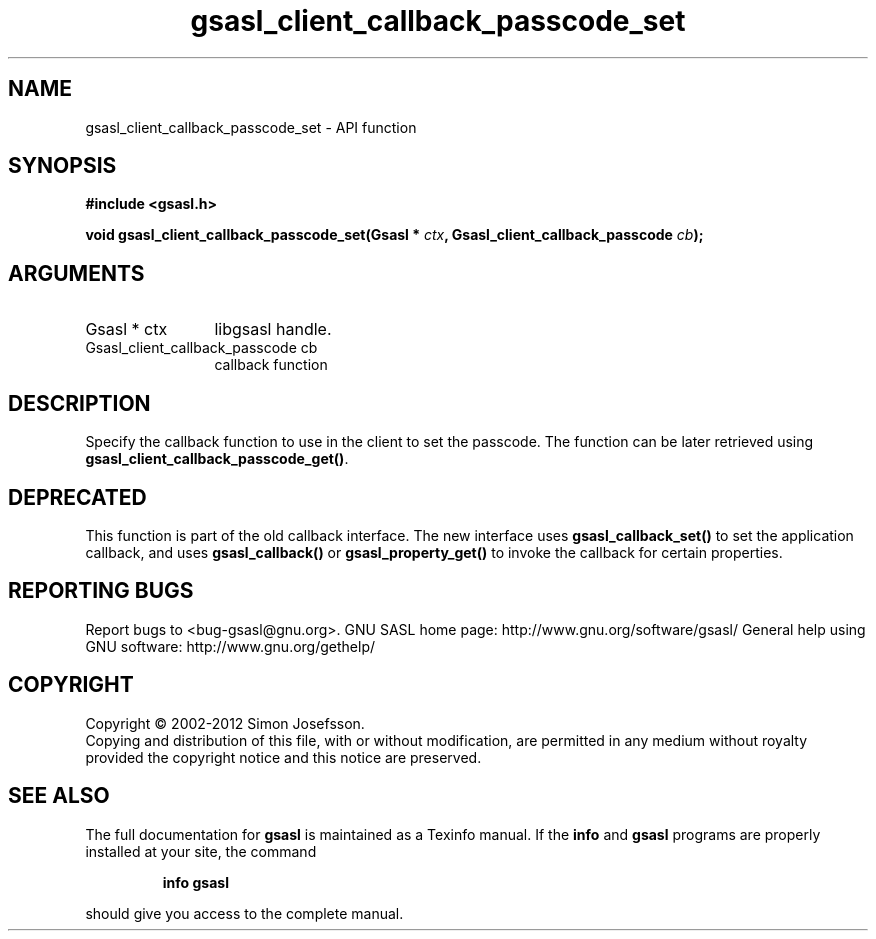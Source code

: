 .\" DO NOT MODIFY THIS FILE!  It was generated by gdoc.
.TH "gsasl_client_callback_passcode_set" 3 "1.8.1" "gsasl" "gsasl"
.SH NAME
gsasl_client_callback_passcode_set \- API function
.SH SYNOPSIS
.B #include <gsasl.h>
.sp
.BI "void gsasl_client_callback_passcode_set(Gsasl * " ctx ", Gsasl_client_callback_passcode " cb ");"
.SH ARGUMENTS
.IP "Gsasl * ctx" 12
libgsasl handle.
.IP "Gsasl_client_callback_passcode cb" 12
callback function
.SH "DESCRIPTION"
Specify the callback function to use in the client to set the
passcode.  The function can be later retrieved using
\fBgsasl_client_callback_passcode_get()\fP.
.SH "DEPRECATED"
This function is part of the old callback interface.
The new interface uses \fBgsasl_callback_set()\fP to set the application
callback, and uses \fBgsasl_callback()\fP or \fBgsasl_property_get()\fP to
invoke the callback for certain properties.
.SH "REPORTING BUGS"
Report bugs to <bug-gsasl@gnu.org>.
GNU SASL home page: http://www.gnu.org/software/gsasl/
General help using GNU software: http://www.gnu.org/gethelp/
.SH COPYRIGHT
Copyright \(co 2002-2012 Simon Josefsson.
.br
Copying and distribution of this file, with or without modification,
are permitted in any medium without royalty provided the copyright
notice and this notice are preserved.
.SH "SEE ALSO"
The full documentation for
.B gsasl
is maintained as a Texinfo manual.  If the
.B info
and
.B gsasl
programs are properly installed at your site, the command
.IP
.B info gsasl
.PP
should give you access to the complete manual.
